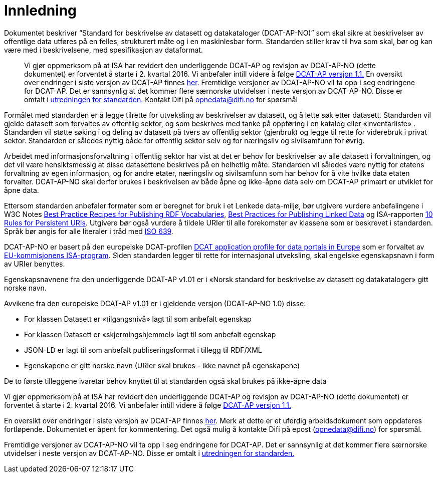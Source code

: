 = Innledning

Dokumentet beskriver “Standard for beskrivelse av datasett og
datakataloger (DCAT-AP-NO)” som skal sikre at beskrivelser av offentlige
data utføres på en felles, strukturert måte og i en maskinlesbar form.
Standarden stiller krav til hva som skal, bør og kan være med i
beskrivelsene, med spesifikasjon av dataformat.

___________________________________________________________________________________________________________________________________________________________________________________________________________________________________________________________________________________________________________________________________________________________________________________________________________________________________________________________________________________________________________________________________________________________________________________________________________________________________________________________________________________________________________________________________________________________________________________________________________________________
Vi gjør oppmerksom på at ISA har revidert den underliggende DCAT-AP og
revisjon av DCAT-AP-NO (dette dokumentet) er forventet å starte i 2.
kvartal 2016. Vi anbefaler intill videre å følge
https://joinup.ec.europa.eu/asset/dcat_application_profile/asset_release/dcat-ap-v11[DCAT-AP
versjon 1.1.] En oversikt over endringer i siste versjon av DCAT-AP
finnes
https://docs.google.com/spreadsheets/d/1wGaezEymDAKwUbFafg82lsmC0L16r512zjnvEvYgDhY/edit?usp=sharing[her].
Fremtidige versjoner av DCAT-AP-NO vil ta opp i seg endringene for
DCAT-AP. Det er sannsynlig at det kommer flere særnorske utvidelser i
neste versjon av DCAT-AP-NO. Disse er omtalt i
http://data.norge.no/sites/datanorge/files/2015-02-04-utredning-dcat.PDF[utredningen
for standarden.] Kontakt Difi på opnedata@difi.no for spørsmål
___________________________________________________________________________________________________________________________________________________________________________________________________________________________________________________________________________________________________________________________________________________________________________________________________________________________________________________________________________________________________________________________________________________________________________________________________________________________________________________________________________________________________________________________________________________________________________________________________________________________

Formålet med standarden er å legge tilrette for utveksling av
beskrivelser av datasett, og å lette søk etter datasett. Standarden vil
gjelde datasett som forvaltes av offentlig sektor, og som beskrives med
tanke på oppføring i en katalog eller «inventarliste» . Standarden vil
støtte søking i og deling av datasett på tvers av offentlig sektor
(gjenbruk) og legge til rette for viderebruk i privat sektor. Standarden
er således nyttig både for offentlig sektor selv og for næringsliv og
sivilsamfunn for øvrig.

Arbeidet med informasjonsforvaltning i offentlig sektor har vist at det
er behov for beskrivelser av alle datasett i forvaltningen, og det vil
være hensiktsmessig at disse datasettene beskrives på en helhetlig måte.
Standarden vil således være nyttig for etatens forvaltning av egen
informasjon, og for andre etater, næringsliv og sivilsamfunn som har
behov for å vite hvilke data etaten forvalter. DCAT-AP-NO skal derfor
brukes i beskrivelsen av både åpne og ikke-åpne data selv om DCAT-AP
primært er utviklet for åpne data.

Ettersom standarden anbefaler formater som er beregnet for bruk i et
Lenkede data-miljø, bør utgivere vurdere anbefalingene i W3C Notes
http://www.w3.org/TR/swbp-vocab-pub/[Best Practice Recipes for
Publishing RDF Vocabularies], http://www.w3.org/TR/ld-bp[Best Practices
for Publishing Linked Data] og ISA-rapporten
https://joinup.ec.europa.eu/community/semic/document/10-rules-persistent-uris[10
Rules for Persistent URIs]. Utgivere bør også vurdere å tildele URIer
til alle forekomster av klassene som er beskrevet i standarden. Språk
bør angis for alle literaler i tråd med
http://www.loc.gov/standards/iso639-2/php/code_list.php[ISO 639].

DCAT-AP-NO er basert på den europeiske DCAT-profilen
https://joinup.ec.europa.eu/asset/dcat_application_profile/description[DCAT
application profile for data portals in Europe] som er forvaltet av
http://ec.europa.eu/isa/[EU-kommisjonens ISA-program]. __S__iden
standarden legger til rette for internasjonal utveksling, skal engelske
egenskapsnavn i form av URIer benyttes.

Egenskapsnavnene fra den underliggende DCAT-AP v1.01 er i «Norsk
standard for beskrivelse av datasett og datakataloger» gitt norske navn.

Avvikene fra den europeiske DCAT-AP v1.01 er i gjeldende versjon
(DCAT-AP-NO 1.0) disse:

* For klassen Datasett er «tilgangsnivå» lagt til som anbefalt egenskap
* For klassen Datasett er «skjermingshjemmel» lagt til som anbefalt
egenskap
* JSON-LD er lagt til som anbefalt publiseringsformat i tillegg til
RDF/XML
* Egenskapene er gitt norske navn (URIer skal brukes - ikke navnet på
egenskapene)

De to første tilleggene ivaretar behov knyttet til at standarden også
skal brukes på ikke-åpne data

Vi gjør oppmerksom på at ISA har revidert den underliggende DCAT-AP og
revisjon av DCAT-AP-NO (dette dokumentet) er forventet å starte i 2.
kvartal 2016. Vi anbefaler intill videre å følge
https://joinup.ec.europa.eu/asset/dcat_application_profile/asset_release/dcat-ap-v11[DCAT-AP
versjon 1.1.]

En oversikt over endringer i siste versjon av DCAT-AP finnes
https://docs.google.com/spreadsheets/d/1wGaezEymDAKwUbFafg82lsmC0L16r512zjnvEvYgDhY/edit?usp=sharing[her].
Merk at dette er et uferdig arbeidsdokument som oppdateres fortløpende.
Dokumentet er åpent for kommentering. Det også mulig å kontakte Difi på
epost (opnedata@difi.no) for spørsmål.

Fremtidige versjoner av DCAT-AP-NO vil ta opp i seg endringene for
DCAT-AP. Det er sannsynlig at det kommer flere særnorske utvidelser i
neste versjon av DCAT-AP-NO. Disse er omtalt i
http://standard.difi.no/filearchive/2015-02-04-utredning-dcat.pdf[utredningen
for standarden.]

